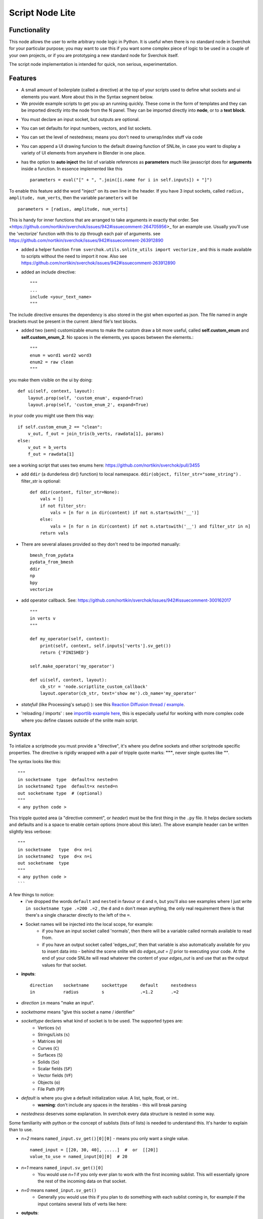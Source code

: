 Script Node Lite
================

Functionality
-------------

This node allows the user to write arbitrary node logic in Python. It is useful
when there is no standard node in Sverchok for your particular purpose; you may
want to use this if you want some complex piece of logic to be used in a couple
of your own projects, or if you are prototyping a new standard node for
Sverchok itself.

The script node implementation is intended for quick, non serious, experimentation.

Features
--------

- A small amount of boilerplate (called a directive) at the top of your scripts used to define what sockets and ui elements you want. More about this in the Syntax segment below.
- We provide example scripts to get you up an running quickly. These come in the form of templates and they can be imported directly into the node from the N panel. They can be imported directly into **node**, or to a **text block**.

.. image:: https://cloud.githubusercontent.com/assets/619340/25421401/ff29eed2-2a5c-11e7-9594-f85295178f57.png

- You must declare an input socket, but outputs are optional.
- You can set defaults for input numbers, vectors, and list sockets.
- You can set the level of nestedness; means you don't need to unwrap/index stuff via code
- You can append a UI drawing funcion to the default drawing function of SNLite, in case you want to display a variety of UI elements from anywhere in Blender in one place.
- has the option to **auto inject** the list of variable references as **parameters** much like javascript does for **arguments** inside a function. In essence implemented like this ::

    parameters = eval("[" + ", ".join([i.name for i in self.inputs]) + "]")


To enable this feature add the word "inject" on its own line in the header. If you have 3 input sockets, called ``radius, amplitude, num_verts``,  then the variable ``parameters`` will be ::

    parameters = [radius, amplitude, num_verts]

This is handy for inner functions that are arranged to take arguments in exactly that order. See <https://github.com/nortikin/sverchok/issues/942#issuecomment-264705956>_ for an example use. Usually you'll use the 'vectorize' function with this to zip through each pair of arguments. see https://github.com/nortikin/sverchok/issues/942#issuecomment-263912890

- added a helper function ``from sverchok.utils.snlite_utils import vectorize`` , and this is made available to scripts without the need to import it now. Also see https://github.com/nortikin/sverchok/issues/942#issuecomment-263912890

- added an include directive::

    """
    ...
    include <your_text_name>
    """

The include directive ensures the dependency is also stored in the gist when exported as json. The file named in angle brackets must be present in the current .blend file's text blocks.

- added two (semi) customizable enums to make the custom draw a bit more useful, called **self.custom_enum** and **self.custom_enum_2**. No spaces in the elements, yes spaces between the elements.::

    """
    enum = word1 word2 word3
    enum2 = raw clean
    """
you make them visible on the ui by doing::

    def ui(self, context, layout):
        layout.prop(self, 'custom_enum', expand=True)
        layout.prop(self, 'custom_enum_2', expand=True)

in your code you might use them this way::

    if self.custom_enum_2 == "clean":        
        v_out, f_out = join_tris(b_verts, rawdata[1], params)
    else:
        v_out = b_verts
        f_out = rawdata[1]

see a working script that uses two enums here: https://github.com/nortikin/sverchok/pull/3455

- add ``ddir`` (a dunderless dir() function) to local namespace.  ``ddir(object, filter_str="some_string")`` . filter_str is optional::

    def ddir(content, filter_str=None):
        vals = []
        if not filter_str:
            vals = [n for n in dir(content) if not n.startswith('__')]
        else:
            vals = [n for n in dir(content) if not n.startswith('__') and filter_str in n]
        return vals

- There are several aliases provided so they don't need to be imported manually::

     bmesh_from_pydata
     pydata_from_bmesh
     ddir
     np
     bpy
     vectorize

- add operator callback. See: https://github.com/nortikin/sverchok/issues/942#issuecomment-300162017 ::

   """
   in verts v
   """

   def my_operator(self, context):
       print(self, context, self.inputs['verts'].sv_get())
       return {'FINISHED'}

   self.make_operator('my_operator')

   def ui(self, context, layout):
       cb_str = 'node.scriptlite_custom_callback'
       layout.operator(cb_str, text='show me').cb_name='my_operator'

- `statefull` (like Processing's setup() ):  see this `Reaction Diffusion thread / example <https://github.com/nortikin/sverchok/issues/1734#issuecomment-313844934>`_.
- 'reloading / imports' :  see `importlib example here <https://github.com/nortikin/sverchok/issues/1570>`_, this is especially useful for working with more complex code where you define classes outside of the snlite main script.

Syntax
------

To intialize a scriptnode you must provide a "directive", it's where you define sockets and other scriptnode specific properties. The directive is rigidly wrapped with
a pair of tripple quote marks: **"""**, never single quotes like **'''**.

The syntax looks like this::

    """   
    in socketname  type  default=x nested=n
    in socketname2 type  default=x nested=n
    out socketname type  # (optional)
    """
    < any python code >

This tripple quoted area (a "directive comment", or *header*) must be the first thing in the ``.py`` file.  It helps declare sockets and defaults and is a space to enable certain options (more about this later). The above example header can be written slightly less verbose::

    """
    in socketname   type  d=x n=i
    in socketname2  type  d=x n=i
    out socketname  type
    """
    < any python code >
    ```

A few things to notice:
 - i've dropped the words ``default`` and ``nested`` in favour or ``d`` and ``n``, but you'll also see examples where I just write  ``in socketname type .=200 .=2``  , the ``d`` and ``n`` don't mean anything, the only real requirement there is that there's a single character directly to the left of the ``=``.
 - Socket names will be injected into the local scope, for example:
    - if you have an input socket called 'normals', then there will be a variable called normals available to read from.
    - if you have an output socket called 'edges_out', then that variable is also automatically available for you to insert data into - behind the scene snlite will do `edges_out = []` prior to executing your code. At the end of your code SNLite will read whatever the content of your `edges_out` is and use that as the output values for that socket.

- **inputs**::

    direction    socketname     sockettype     default     nestedness
    in           radius         s              .=1.2       .=2

- `direction` ``in`` means "make an input".
- `socketname` means "give this socket a name / identifier"
- `sockettype` declares what kind of socket is to be used. The supported types are:
        - Vertices (``v``)
        - Strings/Lists (``s``)
        - Matrices (``m``)
        - Curves (``C``)
        - Surfaces (``S``)
        - Solids (``So``)
        - Scalar fields (``SF``)
        - Vector fields (``VF``)
        - Objects (``o``)
        - File Path (``FP``)
- `default` is where you give a default initialization value. A list, tuple, float, or int..
        - **warning**:  don't include any spaces in the iterables - this will break parsing
- `nestedness` deserves some explanation. In sverchok every data structure is nested in some way.

Some familiarity with python or the concept of sublists (lists of lists) is needed to understand this. It's harder to explain than to use.

.. image:: https://cloud.githubusercontent.com/assets/619340/23399114/639cdc34-fd9f-11e6-8aa2-0238f2020373.png


- `n=2` means ``named_input.sv_get()[0][0]`` - means you only want a single value. ::

            named_input = [[20, 30, 40], .....]  #  or  [[20]]
            value_to_use = named_input[0][0]  # 20

- `n=1` means ``named_input.sv_get()[0]``
            -  You would use `n=1` if you only ever plan to work with the first incoming sublist. This will essentially ignore the rest of the incoming data on that socket.
- `n=0` means ``named_input.sv_get()``
            - Generally you would use this if you plan to do something with each sublist coming in, for example if the input contains several lists of verts like here:

.. image:: https://cloud.githubusercontent.com/assets/619340/20454350/d1c8861e-ae3e-11e6-9de6-501f07a58606.png


- **outputs**::

    direction    socketname     sockettype
    out          verts          v

- `direction` ``out`` means "make an output".
- `socketname` means "give this socket a name / identifier"
- `sockettype` declares what kind of socket: Vertices (v), Strings/Lists (s), Matrices (m), Objects (o)

    There's no _default_ or _nested_ value for output sockets, generally speaking the default inputs will suffice to generate a default outputs.

Learn by example, the best way to get a feel for what works and doesn't is to have a look at the existing examples in several places:

 - this thread:  https://github.com/nortikin/sverchok/issues/942
 - in ``node_scripts/SNLite_templates``
 - the ``draw_buttons_ext`` (Right side panel of the NodeView -> Properties)

The templates don't have much defensive code, and some nodes that expect input
will turn _red_ until they get input via a socket. You can add code to defend
against this, but I find it useful to be notified quickly if the input is
unexpected, the node will gracefully fail.

Inputs / Outputs
----------------

All inputs and outputs of this node are defined in the script.

Parameters
----------

This node has two states:

1. When no script is loaded, it shows:

   * a drop-down box, where you have to select a Blender's text block with script text;
   * and a "Plug" button.

   When you select the script and press "Plug", the script is loaded, and the node changes it's appearance.


2. When a script is loaded, the node displays all inputs and parameters defined by the script; Additionally, the following buttons are shown:

   * **Animate Node**. When checked, the node is updated during animation playback, on each frame change event.
   * **Update Node**. Click this to manually trigger execution of the node.
   * **Reload**. Click this to parse and load the script text again - this makes sense if you've changed the script.
   * **Clear**. Reset the node to the state when no script was loaded, so you will be able to select another script.

Examples of usage
-----------------

Please refer to the initial thread: https://github.com/nortikin/sverchok/issues/942.

In the N panel of the node there is a drop-down menu allowing you to select one
of example scripts which are distributed with Sverchok.
